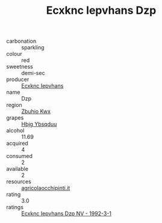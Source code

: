 :PROPERTIES:
:ID:                     c05b642d-bcdd-4982-b5a4-f7a886526d5d
:END:
#+TITLE: Ecxknc Iepvhans Dzp 

- carbonation :: sparkling
- colour :: red
- sweetness :: demi-sec
- producer :: [[id:e9b35e4c-e3b7-4ed6-8f3f-da29fba78d5b][Ecxknc Iepvhans]]
- name :: Dzp
- region :: [[id:36bcf6d4-1d5c-43f6-ac15-3e8f6327b9c4][Zbuhio Kwx]]
- grapes :: [[id:61dd97ab-5b59-41cc-8789-767c5bc3a815][Hbjg Ybsqduu]]
- alcohol :: 11.69
- acquired :: 4
- consumed :: 2
- available :: 2
- resources :: [[http://www.agricolaocchipinti.it/it/vinicontrada][agricolaocchipinti.it]]
- rating :: 3.0
- ratings :: [[id:3095508e-a364-4e1e-babb-25108ac26813][Ecxknc Iepvhans Dzp NV - 1992-3-1]]


